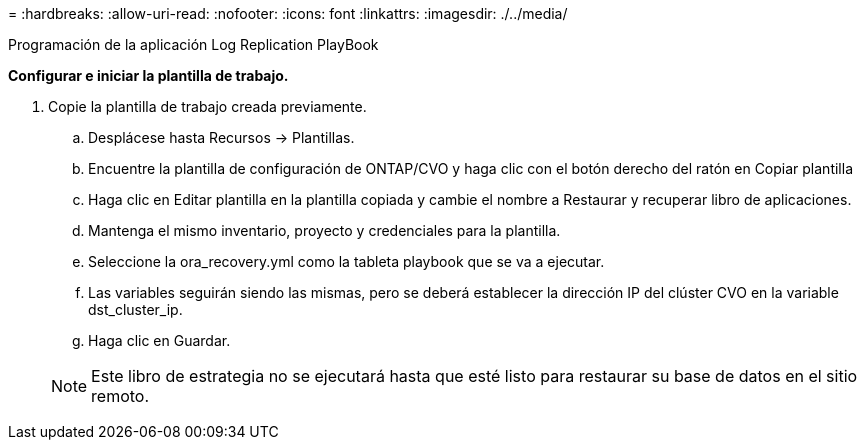= 
:hardbreaks:
:allow-uri-read: 
:nofooter: 
:icons: font
:linkattrs: 
:imagesdir: ./../media/


Programación de la aplicación Log Replication PlayBook

*Configurar e iniciar la plantilla de trabajo.*

. Copie la plantilla de trabajo creada previamente.
+
.. Desplácese hasta Recursos → Plantillas.
.. Encuentre la plantilla de configuración de ONTAP/CVO y haga clic con el botón derecho del ratón en Copiar plantilla
.. Haga clic en Editar plantilla en la plantilla copiada y cambie el nombre a Restaurar y recuperar libro de aplicaciones.
.. Mantenga el mismo inventario, proyecto y credenciales para la plantilla.
.. Seleccione la ora_recovery.yml como la tableta playbook que se va a ejecutar.
.. Las variables seguirán siendo las mismas, pero se deberá establecer la dirección IP del clúster CVO en la variable dst_cluster_ip.
.. Haga clic en Guardar.


+

NOTE: Este libro de estrategia no se ejecutará hasta que esté listo para restaurar su base de datos en el sitio remoto.


